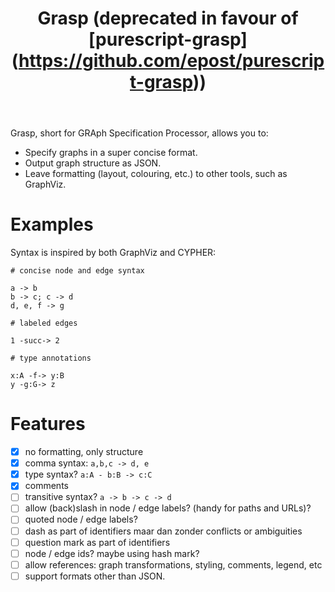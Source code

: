 #+title:Grasp (deprecated in favour of [purescript-grasp](https://github.com/epost/purescript-grasp))

Grasp, short for GRAph Specification Processor, allows you to:

- Specify graphs in a super concise format.
- Output graph structure as JSON.
- Leave formatting (layout, colouring, etc.) to other tools, such as GraphViz.


* Examples

Syntax is inspired by both GraphViz and CYPHER:

#+BEGIN_EXAMPLE
# concise node and edge syntax

a -> b
b -> c; c -> d
d, e, f -> g

# labeled edges

1 -succ-> 2

# type annotations

x:A -f-> y:B
y -g:G-> z
#+END_EXAMPLE

* Features
- [X] no formatting, only structure
- [X] comma syntax: ~a,b,c -> d, e~
- [X] type syntax? ~a:A - b:B -> c:C~
- [X] comments
- [ ] transitive syntax? ~a -> b -> c -> d~
- [ ] allow (back)slash in node / edge labels? (handy for paths and URLs)?
- [ ] quoted node / edge labels?
- [ ] dash as part of identifiers maar dan zonder conflicts or ambiguities
- [ ] question mark as part of identifiers
- [ ] node / edge ids? maybe using hash mark?
- [ ] allow references: graph transformations, styling, comments, legend, etc
- [ ] support formats other than JSON.
